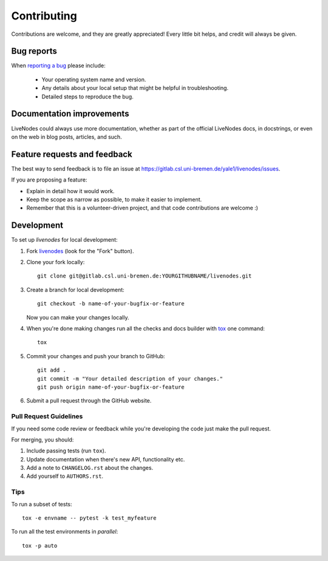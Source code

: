 ============
Contributing
============

Contributions are welcome, and they are greatly appreciated! Every
little bit helps, and credit will always be given.

Bug reports
===========

When `reporting a bug <https://gitlab.csl.uni-bremen.de/yale1/livenodes/issues>`_ please include:

    * Your operating system name and version.
    * Any details about your local setup that might be helpful in troubleshooting.
    * Detailed steps to reproduce the bug.

Documentation improvements
==========================

LiveNodes could always use more documentation, whether as part of the
official LiveNodes docs, in docstrings, or even on the web in blog posts,
articles, and such.

Feature requests and feedback
=============================

The best way to send feedback is to file an issue at https://gitlab.csl.uni-bremen.de/yale1/livenodes/issues.

If you are proposing a feature:

* Explain in detail how it would work.
* Keep the scope as narrow as possible, to make it easier to implement.
* Remember that this is a volunteer-driven project, and that code contributions are welcome :)

Development
===========

To set up `livenodes` for local development:

1. Fork `livenodes <https://gitlab.csl.uni-bremen.de/yale1/livenodes>`_
   (look for the "Fork" button).
2. Clone your fork locally::

    git clone git@gitlab.csl.uni-bremen.de:YOURGITHUBNAME/livenodes.git

3. Create a branch for local development::

    git checkout -b name-of-your-bugfix-or-feature

   Now you can make your changes locally.

4. When you're done making changes run all the checks and docs builder with `tox <https://tox.readthedocs.io/en/latest/install.html>`_ one command::

    tox

5. Commit your changes and push your branch to GitHub::

    git add .
    git commit -m "Your detailed description of your changes."
    git push origin name-of-your-bugfix-or-feature

6. Submit a pull request through the GitHub website.

Pull Request Guidelines
-----------------------

If you need some code review or feedback while you're developing the code just make the pull request.

For merging, you should:

1. Include passing tests (run ``tox``).
2. Update documentation when there's new API, functionality etc.
3. Add a note to ``CHANGELOG.rst`` about the changes.
4. Add yourself to ``AUTHORS.rst``.



Tips
----

To run a subset of tests::

    tox -e envname -- pytest -k test_myfeature

To run all the test environments in *parallel*::

    tox -p auto
